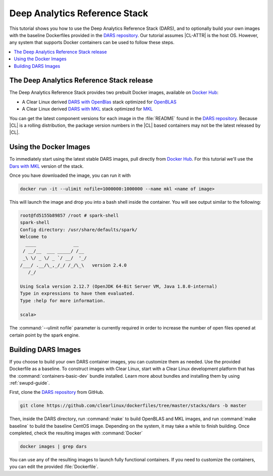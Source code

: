 .. _dars:

Deep Analytics Reference Stack
##############################

This tutorial shows you how to use the Deep Analytics Reference Stack
(DARS), and to optionally build your own images with the baseline Dockerfiles
provided in the `DARS repository`_. Our tutorial assumes |CL-ATTR| is the
host OS. However, any system that supports Docker containers can be used to
follow these steps.

.. contents::
   :local:
   :depth: 1

The Deep Analytics Reference Stack release
******************************************

The Deep Analytics Reference Stack provides two prebuilt Docker images, available on `Docker Hub`_:

* A Clear Linux derived `DARS with OpenBlas`_ stack optimized for `OpenBLAS`_
* A Clear Linux derived  `DARS with MKL`_ stack optimized for `MKL`_

You can get the latest component versions for each image in the
:file:`README` found in the `DARS repository`_.  Because |CL| is a rolling
distribution, the package version numbers in the |CL| based containers may
not be the latest released by |CL|.

Using the Docker Images
***********************

To immediately start using the latest stable DARS images, pull directly
from `Docker Hub`_. For this tutorial we'll use the `Dars with MKL`_ version of the stack.

Once you have downloaded the image, you can run it with

.. code-block:: bash

   docker run -it --ulimit nofile=1000000:1000000 --name mkl <name of image>

This will launch the image and drop you into a bash shell inside the
container.  You will see output similar to the following:

.. code-block:: console

   root@fd5155b89857 /root # spark-shell
   spark-shell
   Config directory: /usr/share/defaults/spark/
   Welcome to
     ____              __
    / __/__  ___ _____/ /__
    _\ \/ _ \/ _ `/ __/  '_/
   /___/ .__/\_,_/_/ /_/\_\   version 2.4.0
      /_/

   Using Scala version 2.12.7 (OpenJDK 64-Bit Server VM, Java 1.8.0-internal)
   Type in expressions to have them evaluated.
   Type :help for more information.

   scala>

The :command:`--ulimit nofile` parameter is currently required in order to
increase the number of open files opened at certain point by the spark
engine.

Building DARS Images
********************

If you choose to build your own DARS container images, you can customize
them as needed. Use the provided Dockerfile as a baseline. To construct
images with Clear Linux, start with a Clear Linux development platform that
has the :command:`containers-basic-dev` bundle installed. Learn more about
bundles and installing them by using :ref:`swupd-guide`.

First, clone the `DARS repository`_ from GitHub.

.. code-block:: bash

   git clone https://github.com/clearlinux/dockerfiles/tree/master/stacks/dars -b master

Then, inside the DARS directory, run :command:`make` to build OpenBLAS and
MKL images, and run :command:`make baseline` to build the baseline CentOS
image. Depending on the system, it may take a while to finish building.
Once completed, check the resulting images with :command:`Docker`

.. code-block:: bash

   docker images | grep dars

You can use any of the resulting images to launch fully functional
containers.  If you need to customize the containers, you can edit the
provided :file:`Dockerfile`.


.. _DARS repository:  https://github.com/clearlinux/dockerfiles/tree/master/stacks/dars
.. _Docker Hub: https://hub.docker.com/
.. _OpenBLAS: http://www.openblas.net/
.. _MKL: https://software.intel.com/en-us/mkl
.. _CentOS: https://www.centos.org/
.. _DARS with OpenBLAS: https://hub.docker.com/r/clearlinux/stacks-dars-openblas/
.. _DARS with MKL: https://hub.docker.com/r/clearlinux/stacks-dars-mkl/
.. _DARS on CentOS: https://hub.docker.com/r/clearlinux.......
